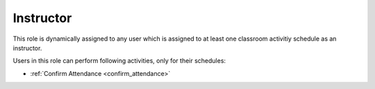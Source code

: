 .. _instructor:

Instructor
==========

This role is dynamically assigned to any user which is assigned to at least one classroom activitiy schedule as an instructor. 

..
Users in this role can perform following activities, only for their schedules:

* :ref:`Confirm Attendance <confirm_attendance>`
